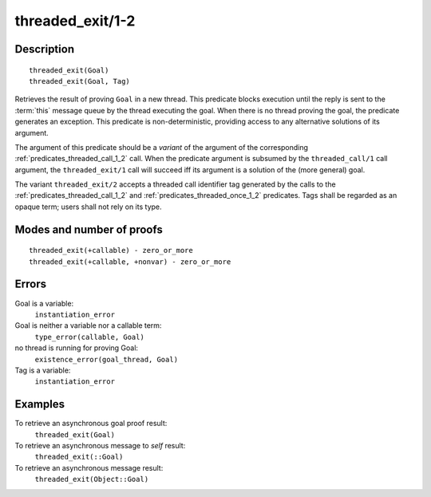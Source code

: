 ..
   This file is part of Logtalk <https://logtalk.org/>  
   Copyright 1998-2018 Paulo Moura <pmoura@logtalk.org>

   Licensed under the Apache License, Version 2.0 (the "License");
   you may not use this file except in compliance with the License.
   You may obtain a copy of the License at

       http://www.apache.org/licenses/LICENSE-2.0

   Unless required by applicable law or agreed to in writing, software
   distributed under the License is distributed on an "AS IS" BASIS,
   WITHOUT WARRANTIES OR CONDITIONS OF ANY KIND, either express or implied.
   See the License for the specific language governing permissions and
   limitations under the License.


.. index:: threaded_exit/1-2
.. _predicates_threaded_exit_1_2:

threaded_exit/1-2
=================

Description
-----------

::

   threaded_exit(Goal)
   threaded_exit(Goal, Tag)

Retrieves the result of proving ``Goal`` in a new thread. This predicate
blocks execution until the reply is sent to the
:term:`this` message queue by the thread
executing the goal. When there is no thread proving the goal, the
predicate generates an exception. This predicate is non-deterministic,
providing access to any alternative solutions of its argument.

The argument of this predicate should be a *variant* of the argument of
the corresponding :ref:`predicates_threaded_call_1_2` call.
When the predicate argument is subsumed by the ``threaded_call/1`` call
argument, the ``threaded_exit/1`` call will succeed iff its argument is
a solution of the (more general) goal.

The variant ``threaded_exit/2`` accepts a threaded call identifier tag
generated by the calls to the :ref:`predicates_threaded_call_1_2` and
:ref:`predicates_threaded_once_1_2` predicates. Tags shall
be regarded as an opaque term; users shall not rely on its type.

Modes and number of proofs
--------------------------

::

   threaded_exit(+callable) - zero_or_more
   threaded_exit(+callable, +nonvar) - zero_or_more

Errors
------

Goal is a variable:
   ``instantiation_error``
Goal is neither a variable nor a callable term:
   ``type_error(callable, Goal)``
no thread is running for proving Goal:
   ``existence_error(goal_thread, Goal)``
Tag is a variable:
   ``instantiation_error``

Examples
--------

To retrieve an asynchronous goal proof result:
   ``threaded_exit(Goal)``
To retrieve an asynchronous message to *self* result:
   ``threaded_exit(::Goal)``
To retrieve an asynchronous message result:
   ``threaded_exit(Object::Goal)``

.. seealso::

   :ref:`predicates_threaded_call_1_2`,
   :ref:`predicates_threaded_ignore_1`,
   :ref:`predicates_threaded_once_1_2`,
   :ref:`predicates_threaded_peek_1_2`,
   :ref:`predicates_threaded_1`
